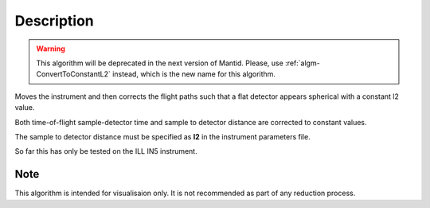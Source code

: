 .. algorithm::

.. summary::

.. alias::

.. properties::

Description
-----------

.. warning::

   This algorithm will be deprecated in the next version of Mantid. Please, use :ref:`algm-ConvertToConstantL2` instead, which
   is the new name for this algorithm.

Moves the instrument and then corrects the flight paths such that a flat detector appears spherical with a constant l2 value.

Both time-of-flight sample-detector time and sample to detector distance are corrected to constant values.

The sample to detector distance must be specified as **l2** in the instrument parameters file.

So far this has only be tested on the ILL IN5 instrument.

Note
###################################
This algorithm is intended for visualisaion only. It is not recommended as part of any reduction process.


.. categories::

.. sourcelink::
